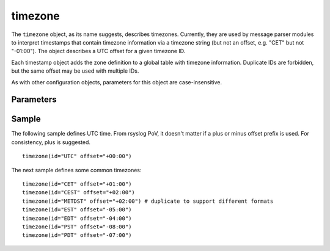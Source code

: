 timezone
========

.. index:: ! timezone
.. _cfgobj_input:

The ``timezone`` object, as its name suggests, describes timezones.
Currently, they are used by message parser modules to interpret
timestamps that contain timezone information via a timezone string
(but not an offset, e.g. "CET" but not "-01:00"). The object describes
a UTC offset for a given timezone ID.

Each timestamp object adds the zone definition to a global table
with timezone information. Duplicate IDs are forbidden, but the
same offset may be used with multiple IDs.

As with other configuration objects, parameters for this
object are case-insensitive.


Parameters
----------

.. function::  id <name-string>

   *Mandatory*

   This identifies the timezone. Note that this id must match the zone
   name as reported within the timestamps. Different devices and vendors
   use different, often non-standard, names and so it is important to use
   the actual ids that messages contain. For multiple devices, this may
   mean that you may need to include multiple definitions, each one with a
   different id, for the same time zone. For example, it is seen that
   some devices report "CEST" for central European daylight savings time
   while others report "METDST" for it.

.. function::  offset <[+/-]><hh>:<mm>

   *Mandatory*

   This defines the timezone offset over UTC. It must always be 6 characters
   and start with a "+" (east of UTC) or "-" (west uf UTC) followed by a
   two-digit hour offset, a colon and a two-digit minute offset. Hour offsets
   can be in the range from zero to twelve, minute offsets in the range from
   zero to 59. Any other format is invalid.

Sample
------
The following sample defines UTC time. From rsyslog PoV, it doesn't
matter if a plus or minus offset prefix is used. For consistency,
plus is suggested.

::

  timezone(id="UTC" offset="+00:00")

The next sample defines some common timezones:

::

  timezone(id="CET" offset="+01:00")
  timezone(id="CEST" offset="+02:00")
  timezone(id="METDST" offset="+02:00") # duplicate to support different formats
  timezone(id="EST" offset="-05:00")
  timezone(id="EDT" offset="-04:00")
  timezone(id="PST" offset="-08:00")
  timezone(id="PDT" offset="-07:00")

